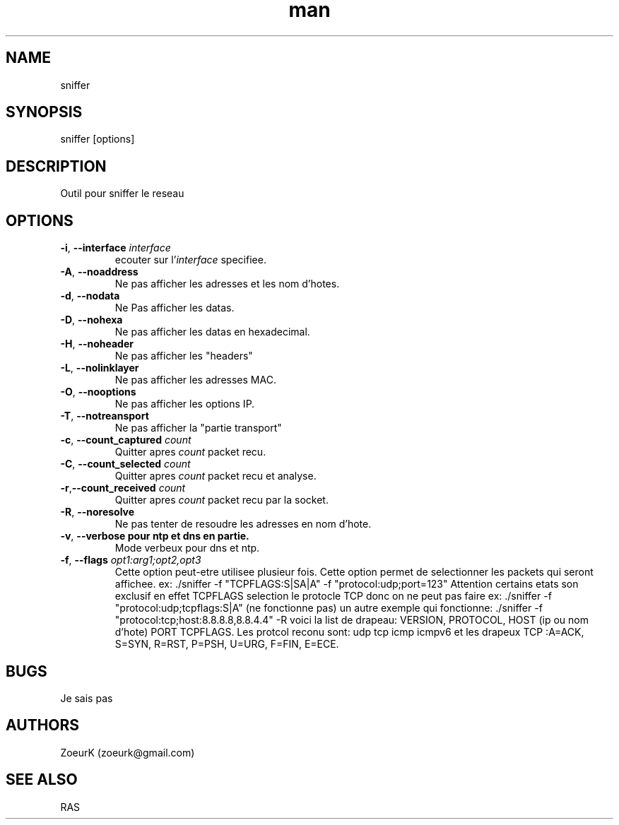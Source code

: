 .\Manpage pour sniffer.
.\Contact zoeurk.gmail.com
.TH man 0 "01 juillet 2020" "1.0" "sniffer man page"
.SH NAME
sniffer
.SH SYNOPSIS
sniffer [options]
.SH DESCRIPTION
Outil pour sniffer le reseau
.SH OPTIONS
.TP
.BR \-i , " \-\-interface "\fIinterface\fR
ecouter sur l'\fIinterface\fR specifiee.
.TP
.BR \-A , " \-\-noaddress"
Ne pas afficher les adresses et les nom d'hotes. 
.TP
.BR \-d , " \-\-nodata"
Ne Pas afficher les datas.
.TP
.BR \-D , " \-\-nohexa"
Ne pas afficher les datas en hexadecimal.
.TP
.BR \-H , " \-\-noheader"
Ne pas afficher les "headers"
.TP
.BR \-L , " \-\-nolinklayer"
Ne pas afficher les adresses MAC.
.TP
.BR \-O , " \-\-nooptions"
Ne pas afficher les options IP.
.TP
.BR \-T , " \-\-notreansport"
Ne  pas afficher la "partie transport"
.TP
.BR \-c , " \-\-count_captured " \fIcount\fR
Quitter apres \fIcount\fR packet recu.
.TP
.BR \-C , " \-\-count_selected " \fIcount\fR
Quitter apres \fIcount\fR packet recu et analyse.
.TP
.BR \-r , "\-\-count_received " \fIcount\fR
Quitter apres \fIcount\fR packet recu par la socket.
.TP
.BR \-R , " \-\-noresolve"
Ne pas tenter de resoudre les adresses en nom d'hote.
.TP
.BR \-v , " \-\-verbose pour ntp et dns en partie."
Mode verbeux pour dns et ntp.
.TP
.BR \-f , " \-\-flags " \fIopt1:arg1;opt2,opt3\fR
Cette option peut-etre utilisee plusieur fois.
Cette option permet de selectionner les packets qui seront affichee.
ex: ./sniffer -f "TCPFLAGS:S|SA|A" -f "protocol:udp;port=123"
Attention certains etats son exclusif en effet TCPFLAGS selection le protocle TCP donc on ne peut pas faire 
ex: ./sniffer -f "protocol:udp;tcpflags:S|A" (ne fonctionne pas)
un autre exemple qui fonctionne: ./sniffer -f "protocol:tcp;host:8.8.8.8,8.8.4.4" -R
voici la list de drapeau:
VERSION,
PROTOCOL,
HOST (ip ou nom d'hote)
PORT
TCPFLAGS.
Les protcol reconu sont:
udp
tcp
icmp
icmpv6
et les drapeux TCP :A=ACK, S=SYN, R=RST, P=PSH, U=URG, F=FIN, E=ECE.
.SH BUGS
Je sais pas
.SH AUTHORS
ZoeurK (zoeurk@gmail.com)
.SH SEE ALSO
RAS
